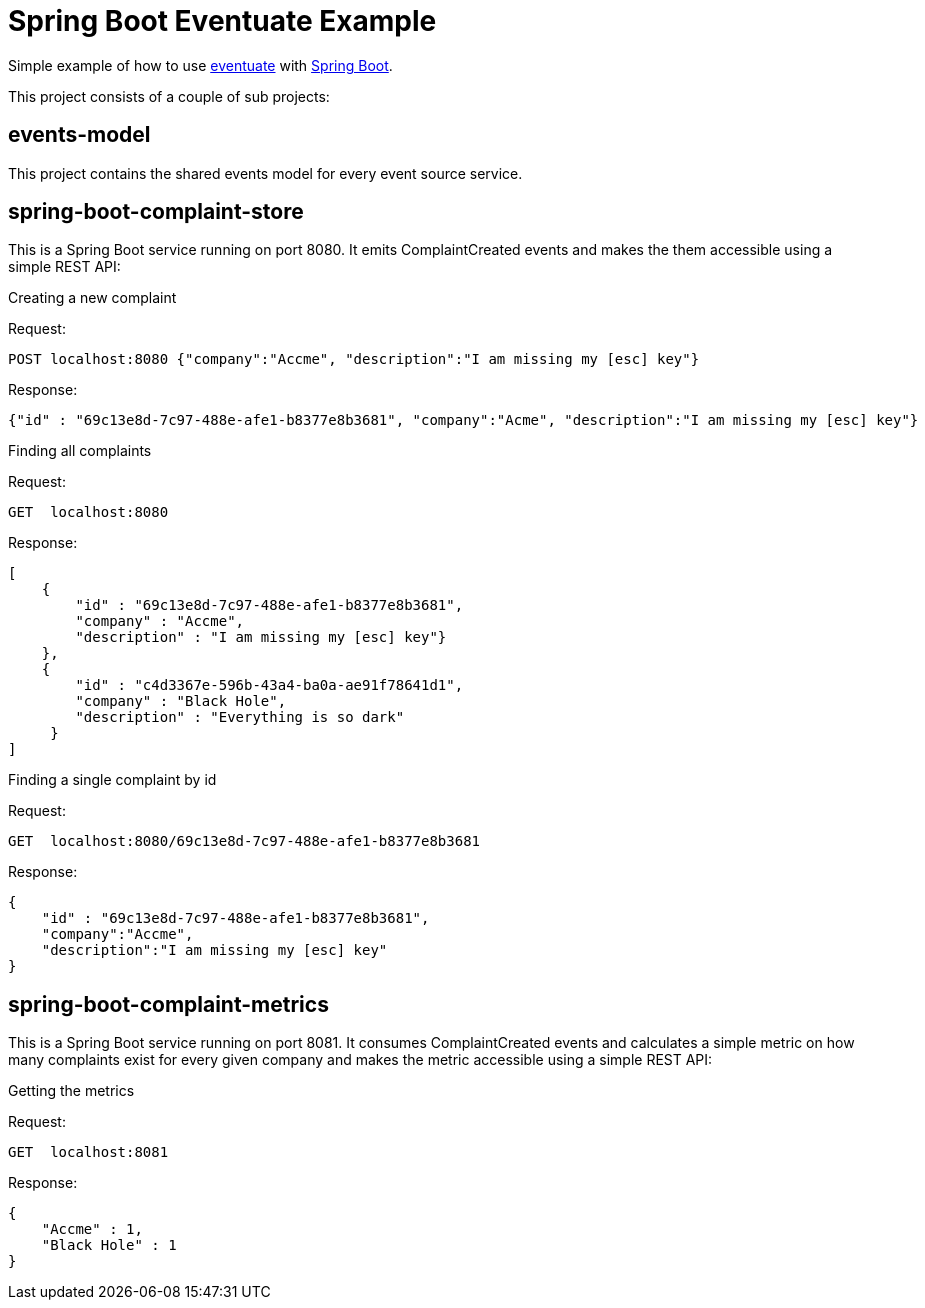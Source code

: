 # Spring Boot Eventuate Example

Simple example of how to use https://github.com/RBMHTechnology/eventuate/[eventuate] with http://spring.io/[Spring Boot].

This project consists of a couple of sub projects:

## events-model
This project contains the shared events model for every event source service.

## *spring-boot-complaint-store*
This is a Spring Boot service running on port 8080. It emits ComplaintCreated events and makes the them accessible using a simple REST API:

.Creating a new complaint
Request:

    POST localhost:8080 {"company":"Accme", "description":"I am missing my [esc] key"}

Response:

    {"id" : "69c13e8d-7c97-488e-afe1-b8377e8b3681", "company":"Acme", "description":"I am missing my [esc] key"}

.Finding all complaints

Request:

   GET  localhost:8080

Response:

    [
        {
            "id" : "69c13e8d-7c97-488e-afe1-b8377e8b3681",
            "company" : "Accme",
            "description" : "I am missing my [esc] key"}
        },
        {
            "id" : "c4d3367e-596b-43a4-ba0a-ae91f78641d1",
            "company" : "Black Hole",
            "description" : "Everything is so dark"
         }
    ]

.Finding a single complaint by id

Request:

    GET  localhost:8080/69c13e8d-7c97-488e-afe1-b8377e8b3681

Response:

    {
        "id" : "69c13e8d-7c97-488e-afe1-b8377e8b3681",
        "company":"Accme",
        "description":"I am missing my [esc] key"
    }

## *spring-boot-complaint-metrics*
This is a Spring Boot service running on port 8081. It consumes ComplaintCreated events and calculates a simple metric on how many complaints exist for every given company and makes the metric accessible using a simple REST API:

.Getting the metrics

Request:

   GET  localhost:8081

Response:

    {
        "Accme" : 1,
        "Black Hole" : 1
    }
